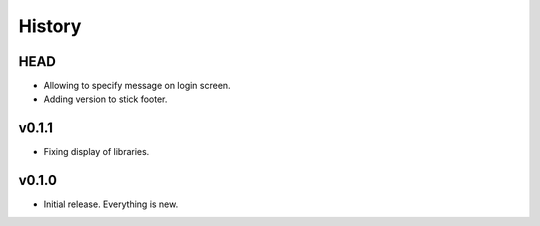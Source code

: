 =======
History
=======

----
HEAD
----

- Allowing to specify message on login screen.
- Adding version to stick footer.

------
v0.1.1
------

- Fixing display of libraries.

------
v0.1.0
------

- Initial release. Everything is new.

